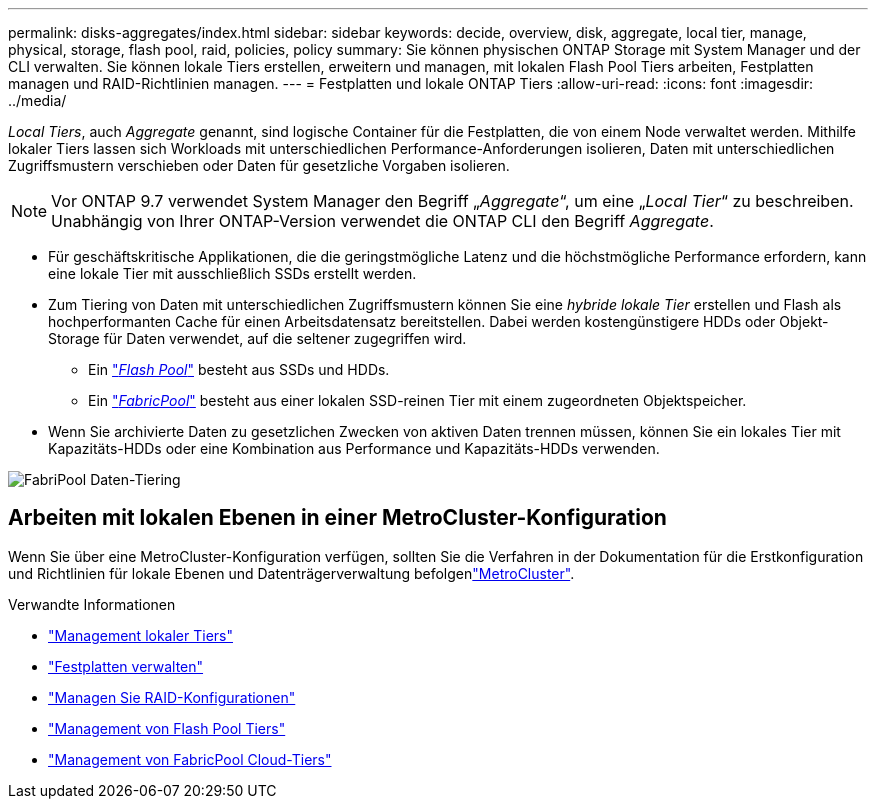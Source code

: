 ---
permalink: disks-aggregates/index.html 
sidebar: sidebar 
keywords: decide, overview, disk, aggregate, local tier, manage, physical, storage, flash pool, raid, policies, policy 
summary: Sie können physischen ONTAP Storage mit System Manager und der CLI verwalten. Sie können lokale Tiers erstellen, erweitern und managen, mit lokalen Flash Pool Tiers arbeiten, Festplatten managen und RAID-Richtlinien managen. 
---
= Festplatten und lokale ONTAP Tiers
:allow-uri-read: 
:icons: font
:imagesdir: ../media/


[role="lead"]
_Local Tiers_, auch _Aggregate_ genannt, sind logische Container für die Festplatten, die von einem Node verwaltet werden. Mithilfe lokaler Tiers lassen sich Workloads mit unterschiedlichen Performance-Anforderungen isolieren, Daten mit unterschiedlichen Zugriffsmustern verschieben oder Daten für gesetzliche Vorgaben isolieren.


NOTE: Vor ONTAP 9.7 verwendet System Manager den Begriff „_Aggregate_“, um eine „_Local Tier_“ zu beschreiben. Unabhängig von Ihrer ONTAP-Version verwendet die ONTAP CLI den Begriff _Aggregate_.

* Für geschäftskritische Applikationen, die die geringstmögliche Latenz und die höchstmögliche Performance erfordern, kann eine lokale Tier mit ausschließlich SSDs erstellt werden.
* Zum Tiering von Daten mit unterschiedlichen Zugriffsmustern können Sie eine _hybride lokale Tier_ erstellen und Flash als hochperformanten Cache für einen Arbeitsdatensatz bereitstellen. Dabei werden kostengünstigere HDDs oder Objekt-Storage für Daten verwendet, auf die seltener zugegriffen wird.
+
** Ein link:flash-pool-aggregate-caching-policies-concept.html["_Flash Pool_"] besteht aus SSDs und HDDs.
** Ein link:../concepts/fabricpool-concept.html["_FabricPool_"] besteht aus einer lokalen SSD-reinen Tier mit einem zugeordneten Objektspeicher.


* Wenn Sie archivierte Daten zu gesetzlichen Zwecken von aktiven Daten trennen müssen, können Sie ein lokales Tier mit Kapazitäts-HDDs oder eine Kombination aus Performance und Kapazitäts-HDDs verwenden.


image:data-tiering.gif["FabriPool Daten-Tiering"]



== Arbeiten mit lokalen Ebenen in einer MetroCluster-Konfiguration

Wenn Sie über eine MetroCluster-Konfiguration verfügen, sollten Sie die Verfahren in der  Dokumentation für die Erstkonfiguration und Richtlinien für lokale Ebenen und Datenträgerverwaltung befolgenlink:https://docs.netapp.com/us-en/ontap-metrocluster/install-ip/concept_considerations_when_using_ontap_in_a_mcc_configuration.html["MetroCluster"^].

.Verwandte Informationen
* link:manage-local-tiers-overview-concept.html["Management lokaler Tiers"]
* link:manage-disks-overview-concept.html["Festplatten verwalten"]
* link:manage-raid-configs-overview-concept.html["Managen Sie RAID-Konfigurationen"]
* link:flash-pool-aggregate-caching-policies-concept.html["Management von Flash Pool Tiers"]
* link:../concepts/index.html["Management von FabricPool Cloud-Tiers"]

